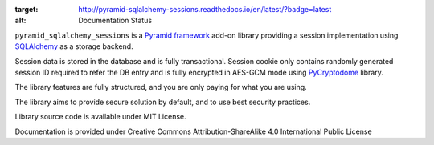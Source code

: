 .. image:: https://readthedocs.org/projects/pyramid-sqlalchemy-sessions/badge/?version=latest
:target: http://pyramid-sqlalchemy-sessions.readthedocs.io/en/latest/?badge=latest
:alt: Documentation Status

``pyramid_sqlalchemy_sessions`` is a
`Pyramid framework <https://docs.pylonsproject.org/projects/pyramid/>`_
add-on library providing a session implementation using 
`SQLAlchemy <http://www.sqlalchemy.org/>`_ as a storage backend.

Session data is stored in the database and is fully transactional.
Session cookie only contains randomly generated session ID required to 
refer the DB entry and is fully encrypted in AES-GCM mode using
`PyCryptodome <https://www.pycryptodome.org>`_ library.

The library features are fully structured, and you are only paying for what
you are using.

The library aims to provide secure solution by default, and to use best
security practices.

Library source code is available under MIT License.

Documentation is provided under Creative Commons Attribution-ShareAlike 4.0 
International Public License
